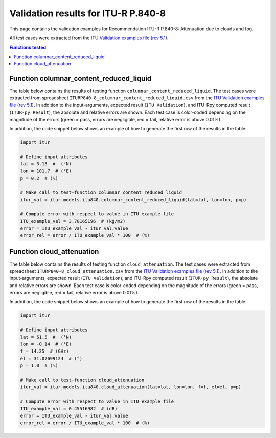 Validation results for ITU-R P.840-8
====================================

This page contains the validation examples for Recommendation ITU-R P.840-8: Attenuation due to clouds and fog.

All test cases were extracted from the
`ITU Validation examples file (rev 5.1) <https://www.itu.int/en/ITU-R/study-groups/rsg3/ionotropospheric/CG-3M3J-13-ValEx-Rev5_1.xlsx>`_.

.. contents:: Functions tested
    :depth: 2


Function columnar_content_reduced_liquid
----------------------------------------

The table below contains the results of testing function ``columnar_content_reduced_liquid``.
The test cases were extracted from spreadsheet ``ITURP840-8_columnar_content_reduced_liquid.csv`` from the
`ITU Validation examples file (rev 5.1) <https://www.itu.int/en/ITU-R/study-groups/rsg3/ionotropospheric/CG-3M3J-13-ValEx-Rev5_1.xlsx>`_.
In addition to the input-arguments, expected result (``ITU Validation``), and
ITU-Rpy computed result (``ITUR-py Result``), the absolute and relative errors
are shown. Each test case is color-coded depending on the magnitude of the
errors (green = pass, errors are negligible, red = fail, relative error is
above 0.01%).

In addition, the code snippet below shows an example of how to generate the
first row of the results in the table:

.. code-block:: python

    import itur

    # Define input attributes
    lat = 3.13  #  (°N)
    lon = 101.7  # (°E)
    p = 0.2  # (%)

    # Make call to test-function columnar_content_reduced_liquid
    itur_val = itur.models.itu840.columnar_content_reduced_liquid(lat=lat, lon=lon, p=p)

    # Compute error with respect to value in ITU example file
    ITU_example_val = 3.70165196  # (kg/m2)
    error = ITU_example_val - itur_val.value
    error_rel = error / ITU_example_val * 100  # (%)


.. raw:: html
    :file: test_columnar_content_reduced_liquid_table.html


Function cloud_attenuation
--------------------------

The table below contains the results of testing function ``cloud_attenuation``.
The test cases were extracted from spreadsheet ``ITURP840-8_cloud_attenuation.csv`` from the
`ITU Validation examples file (rev 5.1) <https://www.itu.int/en/ITU-R/study-groups/rsg3/ionotropospheric/CG-3M3J-13-ValEx-Rev5_1.xlsx>`_.
In addition to the input-arguments, expected result (``ITU Validation``), and
ITU-Rpy computed result (``ITUR-py Result``), the absolute and relative errors
are shown. Each test case is color-coded depending on the magnitude of the
errors (green = pass, errors are negligible, red = fail, relative error is
above 0.01%).

In addition, the code snippet below shows an example of how to generate the
first row of the results in the table:

.. code-block:: python

    import itur

    # Define input attributes
    lat = 51.5  #  (°N)
    lon = -0.14  # (°E)
    f = 14.25  # (GHz)
    el = 31.07699124  # (°)
    p = 1.0  # (%)

    # Make call to test-function cloud_attenuation
    itur_val = itur.models.itu840.cloud_attenuation(lat=lat, lon=lon, f=f, el=el, p=p)

    # Compute error with respect to value in ITU example file
    ITU_example_val = 0.45516982  # (dB)
    error = ITU_example_val - itur_val.value
    error_rel = error / ITU_example_val * 100  # (%)


.. raw:: html
    :file: test_cloud_attenuation_table.html


